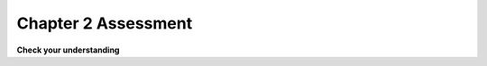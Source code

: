 ..  Copyright (C)  Brad Miller, David Ranum, Jeffrey Elkner, Peter Wentworth, Allen B. Downey, Chris
    Meyers, and Dario Mitchell.  Permission is granted to copy, distribute
    and/or modify this document under the terms of the GNU Free Documentation
    License, Version 1.3 or any later version published by the Free Software
    Foundation; with Invariant Sections being Forward, Prefaces, and
    Contributor List, no Front-Cover Texts, and no Back-Cover Texts.  A copy of
    the license is included in the section entitled "GNU Free Documentation
    License".

.. qnum::
   :prefix: 2-18-
   :start: 1


Chapter 2 Assessment
--------------------

**Check your understanding**

.. activecode:: assess_Ch2_01
    :include: assess_addl_functions
    :language: python
    :autograde: unittest
    :topics: SimplePythonData/FunctionCalls

    There is a function we are providing in for you in this problem called ``square``. It takes one integer and returns the square of that integer value. Write code to assign a variable called ``xyz`` the value ``5*5`` (five squared). Use the square function, rather than just multiplying with ``*``.
    ~~~~
    xyz = ""

    =====

    from unittest.gui import TestCaseGui

    class myTests(TestCaseGui):

        def testOne(self):
            self.assertEqual(type(xyz), type(3), "Checking type of xyz")
            self.assertEqual(xyz, 25, "Checking if xyz is 25")
            self.assertIn('square', self.getEditorText(), "Testing that 'square' is in your code. (Don't worry about Actual and Expected Values.)")

    myTests().main()

.. activecode:: assess_Ch2_02
    :language: python
    :autograde: unittest
    :practice: T
    :topics: SimplePythonData/StatementsandExpressions

    Write code to assign the number of *characters* in the string ``rv`` to a variable ``num_chars``.
    ~~~~
    rv = """Once upon a midnight dreary, while I pondered, weak and weary,
        Over many a quaint and curious volume of forgotten lore,
        While I nodded, nearly napping, suddenly there came a tapping,
        As of some one gently rapping, rapping at my chamber door.
        'Tis some visitor, I muttered, tapping at my chamber door;
        Only this and nothing more."""

    # Write your code here!

    =====

    from unittest.gui import TestCaseGui

    class myTests(TestCaseGui):

        def testOne(self):
           self.assertEqual(num_chars, len(rv), "Testing that num_chars has been set to the length of rv")

    myTests().main()


.. mchoice:: assess_Ch2_03
   :multiple_answers:
   :answer_a: a = len("hello worldwelcome!")
   :answer_b: a = 11 + 8
   :answer_c: a = len(z) + len(y)
   :answer_d: a = len("hello world") + len("welcome!")
   :answer_e: none of the above are hardcoding.
   :feedback_a: Though we are using the len function here, we are hardcoding what len should return the length of. We are not referencing z or y.
   :feedback_b: This is hardcoding, we are writing in the value without referencing z or y.
   :feedback_c: This is not considered hard coding. We are using the function len to determine the length of what is stored in z and y, which is a correct way to approach this problem.
   :feedback_d: Though we are using the len function here, we are hardcoding what len should return the length of each time we call len. We are not referencing z or y.
   :feedback_e: At least one of these solutions is considered hardcoding. Take another look.
   :correct: a,b,d
   :practice: T
   :topics: SimplePythonData/StatementsandExpressions

   The code below initializes two variables, ``z`` and ``y``. We want to assign the total number of characters in ``z`` and in ``y`` to the variable ``a``. Which of the following solutions, if any, would be considered hard coding?

   .. sourcecode:: python

    z = "hello world"
    y = "welcome!"

.. activecode:: assess_Ch2_addl_functions
    :language: python
    :nopre:
    :hidecode:

    (This is not an assessment question) The code below defines functions used by one of the questions above. Do not modify the code, but feel free to take a look.

    ~~~~

    def square(num):
        return num**2

.. tabbed:: Ch2_cdqs 

   .. tab:: Code Diagram Query questions

    .. image:: Figures/cdq2-1.png
        :width: 600
        :align: center 
        :alt: image of numerous variables being declared and assigned values

    .. fillintheblank:: assess_Ch2_cdq1

       Which variables in the image above are assigned string values?
       List each *variable* in the box below, separated by a white space.

       -    :a e f g h i:   Correct. You typically use whole numbers for ages after age 1.
            :.*:    There are 6 in total, can you find them all? Remember that variables are case sensitive.

    .. image:: Figures/cdq2-2.png
        :width: 600
        :align: center 
        :alt: image of numerous variables being declared and assigned values

    .. fillintheblank:: assess_Ch2_cdq2

       Which line number(s) will print an integer as the result of the given operation?
       List each one in the box below, separated by a white space.

       -    :3 6:      Correct! All the others either use floats or integers with the '/' operation which always returns a float.

            :.*:     Not quite. Try it out yourself to check your understanding of '/' and '//'. Make sure you format your answer as numbers separated by spaces as well.

    .. image:: Figures/cdq2-3.png
        :width: 600
        :align: center 
        :alt: image of numerous variables being declared and assigned values

    .. fillintheblank:: assess_Ch2_cdq3

       The image above shows a program that just completed executing (we know this because the green arrow is on the last line and there is no red arrow in the image). At the end of the program, which variables changed from their original value during the program's execution?
       List each *variable* in the box below, separated by a white space.

       -    :a c:      Correct! Even though c finished with the same value it started with, it still was updated during the code execution.
            :a c e:     Not quite. Variable e is made up of values from a and b but it never gets reassigned.
            :a e:       Not quite. Variable e is made up of values from a and b but it never gets reassigned. Read through the program again to double check which variables get new values during code execution.
            :a:         Almost. Variable a is definitely reassigned during the program but is that the only one? Go back and read the code again to see if there is any others
            :.*:     Not quite. Read through the program again to see which variables are updated during the code execution.